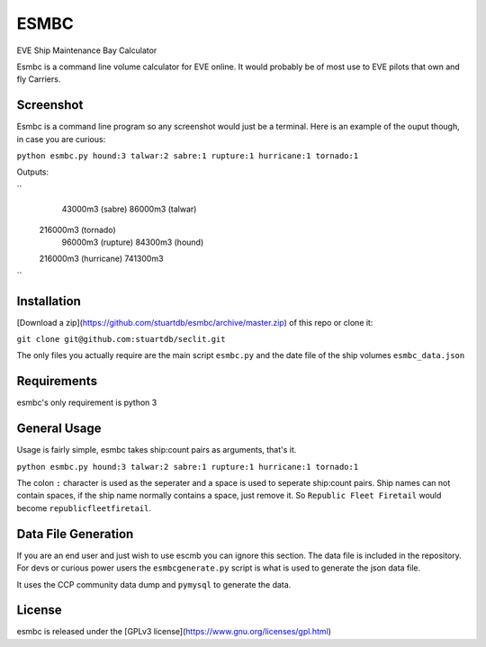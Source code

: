 =====
ESMBC
=====

EVE Ship Maintenance Bay Calculator

Esmbc is a command line volume calculator for EVE online. It would probably
be of most use to EVE pilots that own and fly Carriers.

Screenshot
----------

Esmbc is a command line program so any screenshot would just be a terminal.
Here is an example of the ouput though, in case you are curious:


``python esmbc.py hound:3 talwar:2 sabre:1 rupture:1 hurricane:1 tornado:1``

Outputs:

``
     43000m3 (sabre)
     86000m3 (talwar)
    216000m3 (tornado)
     96000m3 (rupture)
     84300m3 (hound)
    216000m3 (hurricane)
    741300m3
``

Installation
------------

[Download a zip](https://github.com/stuartdb/esmbc/archive/master.zip) of this
repo or clone it:

``git clone git@github.com:stuartdb/seclit.git``

The only files you actually require are the main script ``esmbc.py`` and the
date file of the ship volumes ``esmbc_data.json``

Requirements
------------

esmbc's only requirement is python 3

General Usage
-------------

Usage is fairly simple, esmbc takes ship:count pairs as arguments, that's it.

``python esmbc.py hound:3 talwar:2 sabre:1 rupture:1 hurricane:1 tornado:1``

The colon ``:`` character is used as the seperater and a space is used to
seperate ship:count pairs. Ship names can not contain spaces, if the ship name
normally contains a space, just remove it. So ``Republic Fleet Firetail``
would become ``republicfleetfiretail``.

Data File Generation
--------------------

If you are an end user and just wish to use escmb you can ignore this section.
The data file is included in the repository. For devs or curious power users the
``esmbcgenerate.py`` script is what is used to generate the json data file.

It uses the CCP community data dump and ``pymysql`` to generate the data.

License
--------------------

esmbc is released under the
[GPLv3 license](https://www.gnu.org/licenses/gpl.html)
